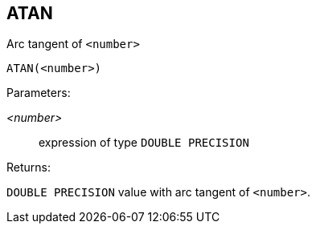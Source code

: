 == ATAN

Arc tangent of `<number>`

    ATAN(<number>)

Parameters:

_<number>_:: expression of type `DOUBLE PRECISION`

Returns:

`DOUBLE PRECISION` value with arc tangent of `<number>`.
